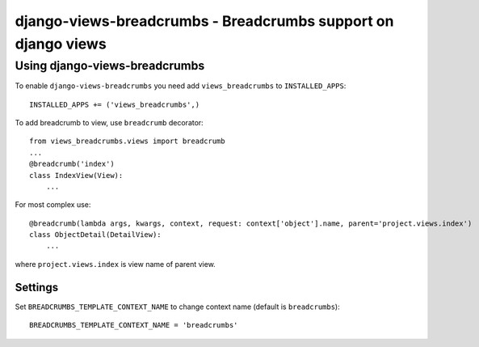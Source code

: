 ==============================================================
django-views-breadcrumbs - Breadcrumbs support on django views
==============================================================

Using django-views-breadcrumbs
==============================

To enable ``django-views-breadcrumbs`` you need add ``views_breadcrumbs`` to ``INSTALLED_APPS``::

    INSTALLED_APPS += ('views_breadcrumbs',)

To add breadcrumb to view, use ``breadcrumb`` decorator::

    from views_breadcrumbs.views import breadcrumb
    ...
    @breadcrumb('index')
    class IndexView(View):
        ...

For most complex use::

    @breadcrumb(lambda args, kwargs, context, request: context['object'].name, parent='project.views.index')
    class ObjectDetail(DetailView):
        ...

where ``project.views.index`` is view name of parent view.

Settings
--------

Set ``BREADCRUMBS_TEMPLATE_CONTEXT_NAME`` to change context name (default is ``breadcrumbs``)::

    BREADCRUMBS_TEMPLATE_CONTEXT_NAME = 'breadcrumbs'

